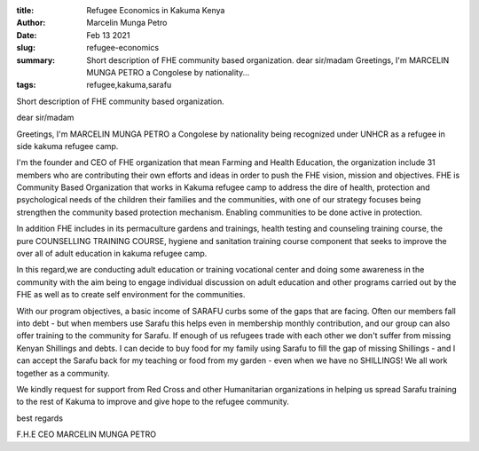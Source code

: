 :title: Refugee Economics in Kakuma Kenya
:author: Marcelin Munga Petro
:date: Feb 13 2021
:slug: refugee-economics
 
:summary: Short description of FHE community based organization. dear sir/madam Greetings, I'm MARCELIN MUNGA PETRO a Congolese by nationality...
:tags: refugee,kakuma,sarafu



.. image:: images/blog/refugee-economics1.webp



Short description of FHE community based organization. 



dear sir/madam



Greetings, I'm MARCELIN MUNGA PETRO a Congolese by nationality being recognized under UNHCR as a refugee in side kakuma refugee camp.



I'm the founder and CEO  of FHE organization that mean Farming and Health Education, the organization include 31 members who are contributing their own efforts and ideas in order to push the FHE vision, mission and objectives. FHE is Community Based Organization that works in Kakuma refugee camp to address the dire of health, protection and psychological  needs of the children their families and the communities, with one of our strategy focuses being strengthen the community based protection mechanism. Enabling communities to be done active in protection.



.. image:: images/blog/refugee-economics61.webp



In addition FHE includes in its permaculture gardens and trainings, health testing and counseling training course, the pure COUNSELLING TRAINING COURSE, hygiene and sanitation training course component that seeks to improve the over all of adult education in kakuma refugee camp.



In this regard,we are conducting adult education or training vocational center and doing some awareness in the community with the aim being to engage individual discussion on adult education and other programs carried out by the FHE as well as to create self environment for the communities.



.. image:: images/blog/refugee-economics86.webp



With our program objectives, a basic income of SARAFU curbs some of the gaps that are facing. Often our members fall into debt - but when members use Sarafu this helps even in membership monthly contribution, and our group can also offer training to the community for Sarafu. If enough of us refugees trade with each other we don't suffer from missing Kenyan Shillings and debts. I can decide to buy food for my family using Sarafu to fill the gap of missing Shillings - and I can accept the Sarafu back for my teaching or food from my garden - even when we have no SHILLINGS! We all work together as a community.



We kindly request for support from Red Cross and other Humanitarian organizations in helping us spread Sarafu training to the rest of Kakuma to improve and give hope to the refugee community.



best regards



F.H.E CEO MARCELIN MUNGA PETRO

